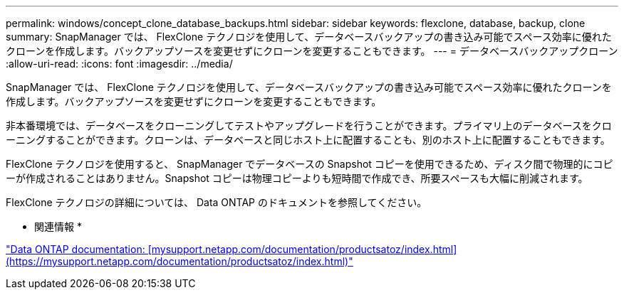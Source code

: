 ---
permalink: windows/concept_clone_database_backups.html 
sidebar: sidebar 
keywords: flexclone, database, backup, clone 
summary: SnapManager では、 FlexClone テクノロジを使用して、データベースバックアップの書き込み可能でスペース効率に優れたクローンを作成します。バックアップソースを変更せずにクローンを変更することもできます。 
---
= データベースバックアップクローン
:allow-uri-read: 
:icons: font
:imagesdir: ../media/


[role="lead"]
SnapManager では、 FlexClone テクノロジを使用して、データベースバックアップの書き込み可能でスペース効率に優れたクローンを作成します。バックアップソースを変更せずにクローンを変更することもできます。

非本番環境では、データベースをクローニングしてテストやアップグレードを行うことができます。プライマリ上のデータベースをクローニングすることができます。クローンは、データベースと同じホスト上に配置することも、別のホスト上に配置することもできます。

FlexClone テクノロジを使用すると、 SnapManager でデータベースの Snapshot コピーを使用できるため、ディスク間で物理的にコピーが作成されることはありません。Snapshot コピーは物理コピーよりも短時間で作成でき、所要スペースも大幅に削減されます。

FlexClone テクノロジの詳細については、 Data ONTAP のドキュメントを参照してください。

* 関連情報 *

http://support.netapp.com/documentation/productsatoz/index.html["Data ONTAP documentation: [mysupport.netapp.com/documentation/productsatoz/index.html\](https://mysupport.netapp.com/documentation/productsatoz/index.html)"]
